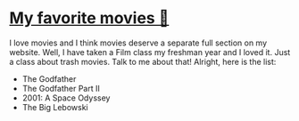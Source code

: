 * [[./movies][My favorite movies 🎥]]
  I love movies and I think movies deserve a separate full section on my
  website. Well, I have taken a Film class my freshman year and I loved it. Just
  a class about trash movies. Talk to me about that! Alright, here is the
  list:

  - The Godfather
  - The Godfather Part II
  - 2001: A Space Odyssey
  - The Big Lebowski
